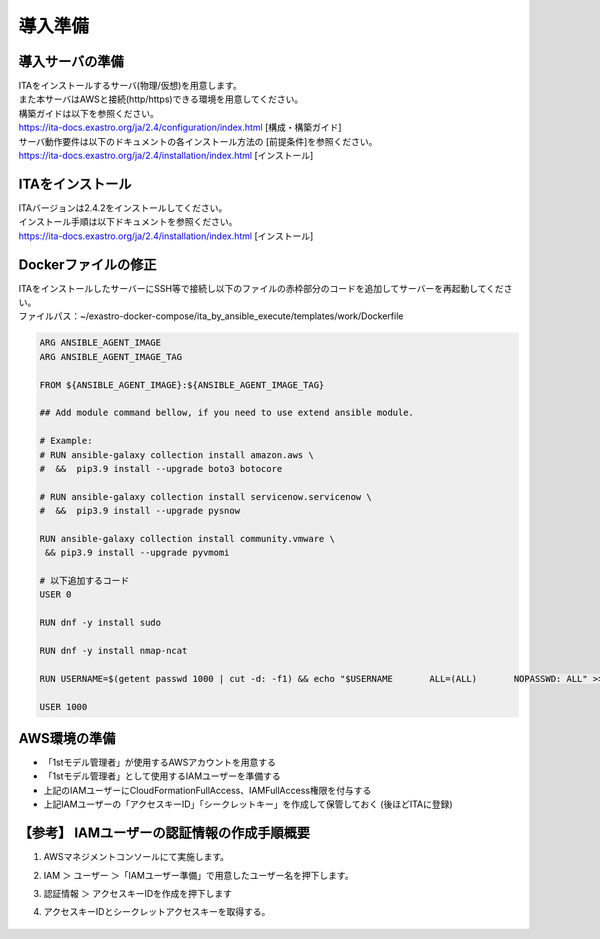 ========
導入準備
========

導入サーバの準備
================

| ITAをインストールするサーバ(物理/仮想)を用意します。
| また本サーバはAWSと接続(http/https)できる環境を用意してください。

| 構築ガイドは以下を参照ください。
| https://ita-docs.exastro.org/ja/2.4/configuration/index.html [構成・構築ガイド]

| サーバ動作要件は以下のドキュメントの各インストール方法の [前提条件]を参照ください。
| https://ita-docs.exastro.org/ja/2.4/installation/index.html [インストール]


ITAをインストール
=================

| ITAバージョンは2.4.2をインストールしてください。

| インストール手順は以下ドキュメントを参照ください。
| https://ita-docs.exastro.org/ja/2.4/installation/index.html [インストール]


Dockerファイルの修正
====================

| ITAをインストールしたサーバーにSSH等で接続し以下のファイルの赤枠部分のコードを追加してサーバーを再起動してください。
| ファイルパス：~/exastro-docker-compose/ita_by_ansible_execute/templates/work/Dockerfile

.. code-block:: bash

   ARG ANSIBLE_AGENT_IMAGE
   ARG ANSIBLE_AGENT_IMAGE_TAG

   FROM ${ANSIBLE_AGENT_IMAGE}:${ANSIBLE_AGENT_IMAGE_TAG}

   ## Add module command bellow, if you need to use extend ansible module.

   # Example:
   # RUN ansible-galaxy collection install amazon.aws \
   #  &&  pip3.9 install --upgrade boto3 botocore

   # RUN ansible-galaxy collection install servicenow.servicenow \
   #  &&  pip3.9 install --upgrade pysnow

   RUN ansible-galaxy collection install community.vmware \
    && pip3.9 install --upgrade pyvmomi

   # 以下追加するコード
   USER 0

   RUN dnf -y install sudo

   RUN dnf -y install nmap-ncat

   RUN USERNAME=$(getent passwd 1000 | cut -d: -f1) && echo "$USERNAME       ALL=(ALL)       NOPASSWD: ALL" >> /etc/sudoers

   USER 1000


AWS環境の準備
=============

- 「1stモデル管理者」が使用するAWSアカウントを用意する
- 「1stモデル管理者」として使用するIAMユーザーを準備する
- 上記のIAMユーザーにCloudFormationFullAccess、IAMFullAccess権限を付与する
- 上記IAMユーザーの「アクセスキーID」「シークレットキー」を作成して保管しておく (後ほどITAに登録)

【参考】 IAMユーザーの認証情報の作成手順概要
============================================
1. AWSマネジメントコンソールにて実施します。

2. IAM ＞ ユーザー ＞「IAMユーザー準備」で用意したユーザー名を押下します。

3. 認証情報 ＞ アクセスキーIDを作成を押下します

4. アクセスキーIDとシークレットアクセスキーを取得する。

   .. figure:: /images/ja/templates/deploymentGuide/1st_model_setup_guide/setup_guide/IAMuser_create_guide.png
      :width: 4.72721in
      :height: 4.6604in
